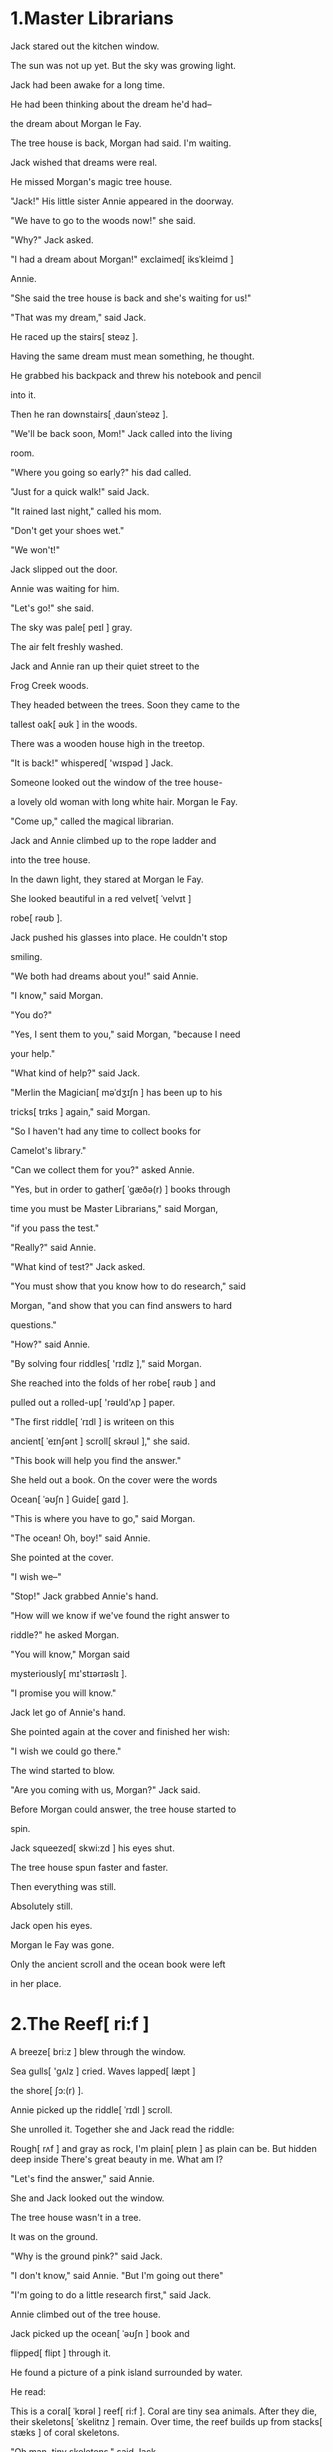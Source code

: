 #+STARTUP: overview

* 1.Master Librarians

Jack stared out the kitchen window.

The sun was not up yet. But the sky was growing light.

Jack had been awake for a long time.

He had been thinking about the dream he'd had--

the dream about Morgan le Fay.

The tree house is back, Morgan had said. I'm waiting.

Jack wished that dreams were real.

He missed Morgan's magic tree house.

"Jack!" His little sister Annie appeared in the doorway.

"We have to go to the woods now!" she said.

"Why?" Jack asked.

"I had a dream about Morgan!" exclaimed[ iksˈkleimd ]

Annie.

"She said the tree house is back and she's waiting for us!"

"That was my dream," said Jack.

He raced up the stairs[ steəz ].

Having the same dream must mean something, he thought.

He grabbed his backpack and threw his notebook and pencil

into it.

Then he ran downstairs[ ˌdaʊnˈsteəz ].

"We'll be back soon, Mom!" Jack called into the living

room.

"Where you going so early?" his dad called.

"Just for a quick walk!" said Jack.

"It rained last night," called his mom.

"Don't get your shoes wet."

"We won't!"

Jack slipped out the door.

Annie was waiting for him.

"Let's go!" she said.

The sky was pale[ peɪl ] gray.

The air felt freshly washed.

Jack and Annie ran up their quiet street to the

Frog Creek woods.

They headed between the trees. Soon they came to the

tallest oak[ əʊk ] in the woods.

There was a wooden house high in the treetop.

"It is back!" whispered[ 'wɪspəd ] Jack.

Someone looked out the window of the tree house-

a lovely old woman with long white hair. Morgan le Fay.

"Come up," called the magical librarian.

Jack and Annie climbed up to the rope ladder and

into the tree house.

In the dawn light, they stared at Morgan le Fay.

She looked beautiful in a red velvet[ ˈvelvɪt ]

robe[ rəʊb ].

Jack pushed his glasses into place. He couldn't stop

smiling.

"We both had dreams about you!" said Annie.

"I know," said Morgan.

"You do?"

"Yes, I sent them to you," said Morgan, "because I need

your help."

"What kind of help?" said Jack.

"Merlin the Magician[ məˈdʒɪʃn ] has been up to his

tricks[ trɪks ] again," said Morgan.

"So I haven't had any time to collect books for

Camelot's library."

"Can we collect them for you?" asked Annie.

"Yes, but in order to gather[ ˈgæðə(r) ] books through

time you must be Master Librarians," said Morgan,

"if you pass the test."

"Really?" said Annie.

"What kind of test?" Jack asked.

"You must show that you know how to do research," said

Morgan, "and show that you can find answers to hard

questions."

"How?" said Annie.

"By solving four riddles[ 'rɪdlz ]," said Morgan.

She reached into the folds of her robe[ rəʊb ] and

pulled out a rolled-up[ 'rəʊld'ʌp ] paper.

"The first riddle[ ˈrɪdl ] is writeen on this

ancient[ ˈeɪnʃənt ] scroll[ skrəʊl ]," she said.

"This book will help you find the answer."

She held out a book. On the cover were the words

Ocean[ ˈəʊʃn ] Guide[ gaɪd ].

"This is where you have to go," said Morgan.

"The ocean! Oh, boy!" said Annie.

She pointed at the cover.

"I wish we--"

"Stop!" Jack grabbed Annie's hand.

"How will we know if we've found the right answer to

riddle?" he asked Morgan.

"You will know," Morgan said

mysteriously[ mɪ'stɪərɪəslɪ ].

"I promise you will know."

Jack let go of Annie's hand.

She pointed again at the cover and finished her wish:

"I wish we could go there."

The wind started to blow.

"Are you coming with us, Morgan?" Jack said.

Before Morgan could answer, the tree house started to

spin.

Jack squeezed[ skwi:zd ] his eyes shut.

The tree house spun faster and faster.

Then everything was still.

Absolutely still.

Jack open his eyes.

Morgan le Fay was gone.

Only the ancient scroll and the ocean book were left

in her place.




* 2.The Reef[ ri:f ]
  A breeze[ bri:z ] blew through the window.

  Sea gulls[ 'ɡʌlz ] cried. Waves lapped[ læpt ]

  the shore[ ʃɔ:(r) ].

  Annie picked up the riddle[ ˈrɪdl ] scroll.

  She unrolled it. Together she and Jack read the riddle:

  Rough[ rʌf ] and gray as rock,
  I'm plain[ pleɪn ] as plain can be.
  But hidden deep inside
  There's great beauty in me.
  What am I?

  "Let's find the answer," said Annie.

  She and Jack looked out the window.

  The tree house wasn't in a tree.

  It was on the ground.

  "Why is the ground pink?" said Jack.

  "I don't know," said Annie. "But I'm going out there"

  "I'm going to do a little research first," said Jack.

  Annie climbed out of the tree house.

  Jack picked up the ocean[ ˈəʊʃn ] book and

  flipped[ flipt ] through it.

  He found a picture of a pink island surrounded by water.

  He read:

  This is a coral[ ˈkɒrəl ] reef[ ri:f ].
  Coral are tiny sea animals. After they
  die, their skeletons[ ˈskelitnz ] remain.
  Over time, the reef builds up from stacks[ stæks ]
  of coral skeletons.

  "Oh,man, tiny skeletons," said Jack.

  He pulled out his notebook and wrote:

  Millions of coral skelitons.

  "Jack! Jack! Come back at this," cried Annie.

  "What is it?"

  "I don't know. But you'll love it!" she said.

  Jack threw his notebook and ocean book into his pack.

  He climbed out the window.

  "Is it the answer to the riddle?" he called.

  "I don't think so. It doesn't look very plain," said

  Annie.

  She was standing at the edge of the watch.

  Beside her was a strange[ streɪndʒ ]-looking machine.

  Jack hurried over the bumpy[ ˈbʌmpi ] coral to get a

  better look.

  The machine was half on the reef and half in the

  clear bulue water.

  It looked like a huge white bubble[ ˈbʌbl ] with a big

  window.

  "Is ti a special kind of boat?" asked Annie.

  Jack found a picture of the machine in the ocean book.

  He read:

  Scientists who study the ocean are called

  oceanographers[oʊʃənɒgrəfi].

  Sometimes they travel in small diving[ˈdaɪvɪŋ]

  vessels[ 'vesəlz ] called submersibles[səbmɜːʳsɪbəl],
  or "mini-subs," to study the ocean floor.

  "It's a mini-sub," said Jack, He pulled out his

  notebook.

  "Let's get inside it," said Annie.

  "No!" said Jack. Actually[ ˈæktʃuəli ], he did want to

  see what the sub looked like inside.

  But he shook his head. "We can't. It's not ours."

  "Just a teeny peek," said Annie.

  "It might help us figure out the riddle."

  Jack sighed. "Okay. But we have to be careful.

  Don't touch anything," he said.

  "Don't warry," said Annie.

  "And take off your shoes so they won't get wet," said

  Jack.

  He and Annie slipped[ slɪpt ] off their shoes and socks and

  threw them toward the tree house.

  Then they stepped carefully over the sharp

  coral[ ˈkɒrəl ].

  Annie turned the handle[ ˈhændl ] on the hatch[ hætʃ ]

  of the mini-sub.

  It opened.

  She and Jack climbed inside. The hatch

  slammed[ slæmd ] shut.

  The mini-sub was tiny. Two seats faced the big window.

  In front of the seats was a computer built into a

  control panel[ ˈpænl ].

  Annie sat down.

  Jack opened the ocean book and read more on the mini-sub

  page:

  Mini-subs have strong hulls[ hʌlz ] to keep air in and

  protect those aboard from water pressure.

  Computers are used to guide[ gaɪd ] the mini-sub

  through the ocean.

  "Oops," said Annie.

  "What's wrong?" Jack looked up.

  Annie was waving her hands in front of the computer.

  Now the screen showed a map.

  "What's going on?" said Jack.

  "I just pressed a few keys--" said Jack.

  An air blower[ ˈbləʊə(r) ] came on. The mini-sub

  jerked[ dʒə:kt ] backward.

  "Get out!" said Jack.

  He and Annie scrambled[ ˈskræmbld ] for the

  hatch[ hætʃ ].

  Jack grabbed the handle.

  But they were too late.

  The mini-sub slid[ slɪd ] off the reef[ ri:f ].

  Then it dove silently[ ˈsaɪləntli ] down into the deep.

  

  


* 3. Mini-sub
  "You've really done it now, Annie!" said Jack.

  "Sorry,sorry. But look out the window!" Annie said.

  "Look!"

  "Forget it! We have to figure[ ˈfɪgə(r) ] this out!"

  Jack stared at the computer.

  He saw a row of pictures at the top of the screen.

  "What did you do?" he asked.

  "I just pressed the ON button," said Annie.

  "The screen lit up. And I pressed the

  starfish[ ˈstɑ:fɪʃ ]."

  "That must be the command to go under the water,"

  said Jack.

  "Yeah. Then the map came on," said Annie.

  "Okay, okay. The map shows the reef," said Jack.

  "Look! There's the mini-sub on the map!

  It's moving away from the reef."

  "It's like a video game," said Annie.

  "I bet[ bet ] I know what to do."

  Annie pressed a key with an arrow pointing right.

  The mini-sub on the screen moved right.

  The real mini-sub turned to the right, also.

  "Great!" said Jack with relief[ rɪˈli:f ].

  "You press the arrows to steer[ stɪə(r) ] the mini-sub.

  So now we can go back."

  "Oh, no, not right away." said Annie.

  "It's so beautiful down here."

  "We have to get back to the reef," said Jack.

  His eyes were still glued[ ɡlu:d ] to the computer

  screen.

  "What if the owners find it gone."

  "Look out the window," said Annie. "Just for one

  teeny[ ˈti:ni ] second."

  Jack sighed. He pushed his glasses into place and

  looked up.

  "Oh, man," he said softly.

  Outside the glass was a strange world of bright moving

  color.

  It looked like another planet

  The mini-sub was moving past red,yellow,and blue coral

  --past little coral[ ˈkɒrəl ] mountains,

  valleys[ ˈvæliz ],and caves[ keivz ]--past fishes of

  every color and size.

  "Can't we stay a little while? The answer to Morgan's

  riddle must be here," said Annie.

  Jack nodded slowly. She might be right, he thought.

  Besides, when would they ever get to visit a place like

  this again?


  
* 4. Fish City

There were fish everywhere: floating over the

swaying[ sweiŋ ] sea grass, eating on the white

sandy[ ˈsændi ] bottom. peeping[ pi:pɪŋ ] out of

coral caves.
